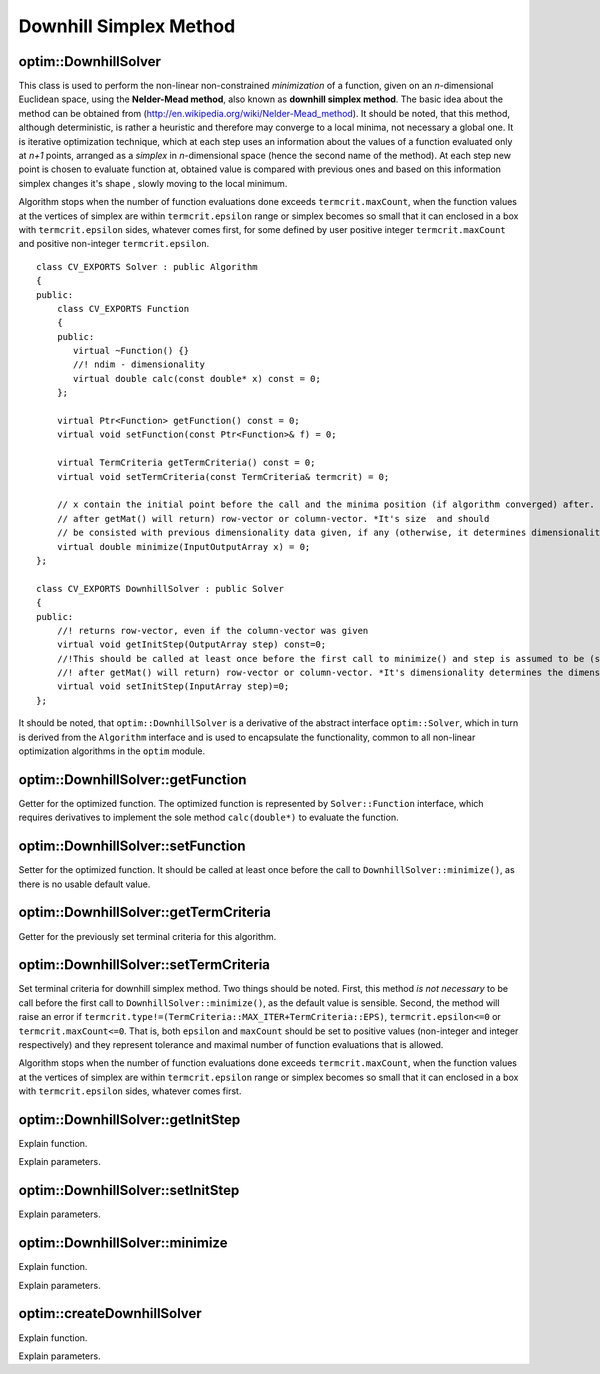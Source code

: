 Downhill Simplex Method
=======================

.. highlight:: cpp

optim::DownhillSolver
---------------------------------

.. ocv:class:: optim::DownhillSolver

This class is used to perform the non-linear non-constrained *minimization* of a function, given on an *n*-dimensional Euclidean space,
using the **Nelder-Mead method**, also known as **downhill simplex method**. The basic idea about the method can be obtained from
(`http://en.wikipedia.org/wiki/Nelder-Mead\_method <http://en.wikipedia.org/wiki/Nelder-Mead_method>`_). It should be noted, that
this method, although deterministic, is rather a heuristic and therefore may converge to a local minima, not necessary a global one.
It is iterative optimization technique, which at each step uses an information about the values of a function evaluated only at
*n+1* points, arranged as a *simplex* in *n*-dimensional space (hence the second name of the method). At each step new point is
chosen to evaluate function at, obtained value is compared with previous ones and based on this information simplex changes it's shape
, slowly moving to the local minimum.

Algorithm stops when the number of function evaluations done exceeds ``termcrit.maxCount``, when the function values at the
vertices of simplex are within ``termcrit.epsilon`` range or simplex becomes so small that it
can enclosed in a box with ``termcrit.epsilon`` sides, whatever comes first, for some defined by user
positive integer ``termcrit.maxCount`` and positive non-integer ``termcrit.epsilon``.

::

    class CV_EXPORTS Solver : public Algorithm
    {
    public:
        class CV_EXPORTS Function
        {
        public:
           virtual ~Function() {}
           //! ndim - dimensionality
           virtual double calc(const double* x) const = 0;     
        };

        virtual Ptr<Function> getFunction() const = 0;
        virtual void setFunction(const Ptr<Function>& f) = 0;

        virtual TermCriteria getTermCriteria() const = 0;
        virtual void setTermCriteria(const TermCriteria& termcrit) = 0;

        // x contain the initial point before the call and the minima position (if algorithm converged) after. x is assumed to be (something that
        // after getMat() will return) row-vector or column-vector. *It's size  and should
        // be consisted with previous dimensionality data given, if any (otherwise, it determines dimensionality)*
        virtual double minimize(InputOutputArray x) = 0;
    };

    class CV_EXPORTS DownhillSolver : public Solver
    {
    public:
        //! returns row-vector, even if the column-vector was given
        virtual void getInitStep(OutputArray step) const=0;
        //!This should be called at least once before the first call to minimize() and step is assumed to be (something that
        //! after getMat() will return) row-vector or column-vector. *It's dimensionality determines the dimensionality of a problem.*
        virtual void setInitStep(InputArray step)=0;
    };

It should be noted, that ``optim::DownhillSolver`` is a derivative of the abstract interface ``optim::Solver``, which in
turn is derived from the ``Algorithm`` interface and is used to encapsulate the functionality, common to all non-linear optimization
algorithms in the ``optim`` module.

optim::DownhillSolver::getFunction
--------------------------------------------

Getter for the optimized function. The optimized function is represented by ``Solver::Function`` interface, which requires 
derivatives to implement the sole method ``calc(double*)`` to evaluate the function.

.. ocv:function:: Ptr<Solver::Function> optim::DownhillSolver::getFunction()

    :return: Smart-pointer to an object that implements ``Solver::Function`` interface - it represents the function that is being
    optimized. It can be empty, if no function was given so far.

optim::DownhillSolver::setFunction
-----------------------------------------------

Setter for the optimized function. It should be called at least once before the call to ``DownhillSolver::minimize()``, as
there is no usable default value.

.. ocv:function:: void optim::DownhillSolver::setFunction(const Ptr<Solver::Function>& f)

    :param f: The new function to optimize.

optim::DownhillSolver::getTermCriteria
----------------------------------------------------

Getter for the previously set terminal criteria for this algorithm.

.. ocv:function:: TermCriteria optim::DownhillSolver::getTermCriteria()

    :return: Deep copy of the terminal criteria used at the moment.

optim::DownhillSolver::setTermCriteria
------------------------------------------

Set terminal criteria for downhill simplex method. Two things should be noted. First, this method *is not necessary* to be call before
the first call to ``DownhillSolver::minimize()``, as the default value is sensible. Second, the method will raise an error
if ``termcrit.type!=(TermCriteria::MAX_ITER+TermCriteria::EPS)``, ``termcrit.epsilon<=0`` or ``termcrit.maxCount<=0``. That is,
both ``epsilon`` and ``maxCount`` should be set to positive values (non-integer and integer respectively) and they represent
tolerance and maximal number of function evaluations that is allowed.

Algorithm stops when the number of function evaluations done exceeds ``termcrit.maxCount``, when the function values at the
vertices of simplex are within ``termcrit.epsilon`` range or simplex becomes so small that it
can enclosed in a box with ``termcrit.epsilon`` sides, whatever comes first.

.. ocv:function:: void optim::DownhillSolver::setTermCriteria(const TermCriteria& termcrit)

    :param termcrit: Terminal criteria to be used, represented as ``TermCriteria`` structure (defined elsewhere in openCV). Mind you,
    that it should meet
    ``(termcrit.type==(TermCriteria::MAX_ITER+TermCriteria::EPS) && termcrit.epsilon>0 && termcrit.maxCount>0)``, otherwise the
    error will be raised.

optim::DownhillSolver::getInitStep
-----------------------------------

Explain function.

.. ocv:function:: void optim::getInitStep(OutputArray step)

Explain parameters.

optim::DownhillSolver::setInitStep
----------------------------------

.. ocv:function:: void optim::setInitStep(InputArray step)

Explain parameters.

optim::DownhillSolver::minimize
-----------------------------------

Explain function.

.. ocv:function:: double optim::DownhillSolver::minimize(InputOutputArray x)

Explain parameters.

optim::createDownhillSolver
------------------------------------

Explain function.

.. ocv:function:: Ptr<optim::DownhillSolver> optim::createDownhillSolver(const Ptr<Solver::Function>& f,InputArray initStep, TermCriteria termcrit)

Explain parameters.
